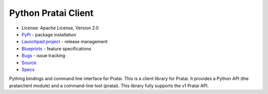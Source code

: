 Python Pratai Client
====================

* License: Apache License, Version 2.0
* `PyPi`_ - package installation
* `Launchpad project`_ - release management
* `Blueprints`_ - feature specifications
* `Bugs`_ - issue tracking
* `Source`_
* `Specs`_


Pything bindings and command line interface for Pratai.
This is a client library for Pratai. It provides a Python API 
(the prataiclient module) and a command-line tool (pratai). 
This library fully supports the v1 Pratai API.



.. _PyPi: https://pypi.python.org/pypi/python-prataiclient
.. _Launchpad project: https://launchpad.net/python-prataiclient
.. _Blueprints: https://blueprints.launchpad.net/python-prataiclient
.. _Bugs: https://bugs.launchpad.net/python-prataiclient
.. _Source: https://github.com/pratai/python-prataiclients
.. _Specs: http://specs.openstack.org/openstack/pratai-specs/